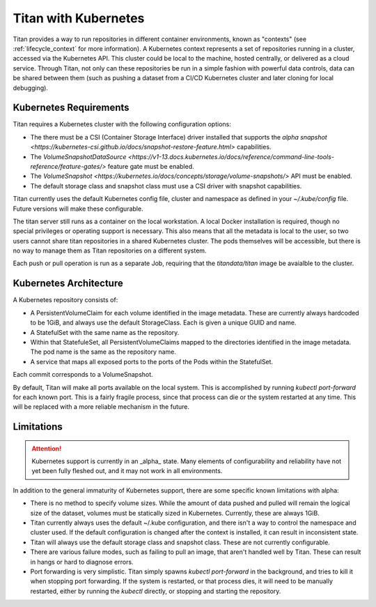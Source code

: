 .. _lifecycle_kubernetes:

Titan with Kubernetes
=====================

Titan provides a way to run repositories in different container environments,
known as "contexts" (see :ref:`lifecycle_context` for more information). A
Kubernetes context represents a set of repositories running in a cluster,
accessed via the Kubernetes API. This cluster could be local to the machine,
hosted centrally, or delivered as a cloud service. Through Titan, not only can
these repositories be run in a simple fashion with powerful data controls, data
can be shared between them (such as pushing a dataset from a CI/CD Kubernetes
cluster and later cloning for local debugging).

Kubernetes Requirements
-----------------------

Titan requires a Kubernetes cluster with the following configuration options:

* The there must be a CSI (Container Storage Interface) driver installed that
  supports the `alpha snapshot <https://kubernetes-csi.github.io/docs/snapshot-restore-feature.html>`
  capabilities.
* The `VolumeSnapshotDataSource <https://v1-13.docs.kubernetes.io/docs/reference/command-line-tools-reference/feature-gates/>`
  feature gate must be enabled.
* The `VolumeSnapshot <https://kubernetes.io/docs/concepts/storage/volume-snapshots/>`
  API must be enabled.
* The default storage class and snapshot class must use a CSI driver with
  snapshot capabilities.

Titan currently uses the default Kubernetes config file, cluster and namespace
as defined in your `~/.kube/config` file. Future versions will make these
configurable.

The titan server still runs as a container on the local workstation. A local
Docker installation is required, though no special privileges or operating
support is necessary. This also means that all the metadata is local to the
user, so two users cannot share titan repositories in a shared Kubernetes
cluster. The pods themselves will be accessible, but there is no way to manage
them as Titan repositories on a different system.

Each push or pull operation is run as a separate Job, requiring that the
`titandata/titan` image be avaialble to the cluster.

Kubernetes Architecture
-----------------------

A Kubernetes repository consists of:

* A PersistentVolumeClaim for each volume identified in the image metadata.
  These are currently always hardcoded to be 1GiB, and always use the default
  StorageClass. Each is given a unique GUID and name.
* A StatefulSet with the same name as the repository.
* Within that StatefuleSet, all PersistentVolumeClaims mapped to the directories
  identified in the image metadata. The pod name is the same as the repository
  name.
* A service that maps all exposed ports to the ports of the Pods within the
  StatefulSet.

Each commit corresponds to a VolumeSnapshot.

By default, Titan will make all ports available on the local system. This
is accomplished by running `kubectl port-forward` for each known port. This
is a fairly fragile process, since that process can die or the system
restarted at any time. This will be replaced with a more reliable mechanism
in the future.

Limitations
-----------

.. attention ::

   Kubernetes support is currently in an _alpha_ state. Many elements of
   configurability and reliability have not yet been fully fleshed out,
   and it may not work in all environments.

In addition to the general immaturity of Kubernetes support, there are some
specific known limitations with alpha:

* There is no method to specify volume sizes. While the amount of data pushed
  and pulled will remain the logical size of the dataset, volumes must be
  statically sized in Kubernetes. Currently, these are always 1GiB.
* Titan currently always uses the default ~/.kube configuration, and there isn't
  a way to control the namespace and cluster used. If the default configuration
  is changed after the context is installed, it can result in inconsistent
  state.
* Titan will always use the default storage class and snapshot class. These
  are not currently configurable.
* There are various failure modes, such as failing to pull an image, that
  aren't handled well by Titan. These can result in hangs or hard to diagnose
  errors.
* Port forwarding is very simplistic. Titan simply spawns `kubectl port-forward`
  in the background, and tries to kill it when stopping port forwarding. If
  the system is restarted, or that process dies, it will need to be manually
  restarted, either by running the `kubectl` directly, or stopping and
  starting the repository.
